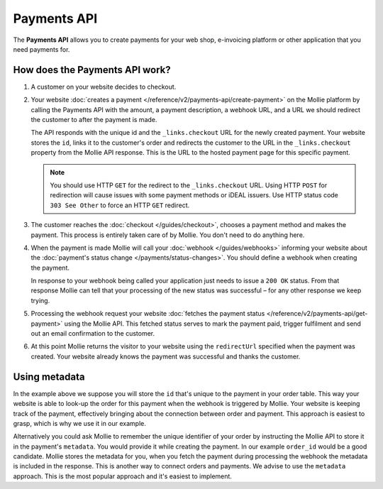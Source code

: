 Payments API
============

The **Payments API** allows you to create payments for your web shop, e-invoicing platform or other application that you
need payments for.

How does the Payments API work?
-------------------------------
.. image:: images/api-overview-flow@2x.png

#. A customer on your website decides to checkout.

#. Your website :doc:`creates a payment </reference/v2/payments-api/create-payment>` on the Mollie platform by calling
   the Payments API with the amount, a payment description, a webhook URL, and a URL we should redirect the customer to
   after the payment is made.

   The API responds with the unique id and the ``_links.checkout`` URL for the newly created payment. Your website
   stores the ``id``, links it to the customer's order and redirects the customer to the URL in the ``_links.checkout``
   property from the Mollie API response. This is the URL to the hosted payment page for this specific payment.

   .. note:: You should use HTTP ``GET`` for the redirect to the ``_links.checkout`` URL. Using HTTP ``POST`` for
      redirection will cause issues with some payment methods or iDEAL issuers. Use HTTP status code ``303 See
      Other`` to force an HTTP ``GET`` redirect.

#. The customer reaches the :doc:`checkout </guides/checkout>`, chooses a payment method and makes the payment. This
   process is entirely taken care of by Mollie. You don't need to do anything here.

#. When the payment is made Mollie will call your :doc:`webhook </guides/webhooks>` informing your website about the
   :doc:`payment's status change </payments/status-changes>`. You should define a webhook when creating the
   payment.

   In response to your webhook being called your application just needs to issue a ``200 OK`` status. From that response
   Mollie can tell that your processing of the new status was successful – for any other response we keep trying.

#. Processing the webhook request your website
   :doc:`fetches the payment status </reference/v2/payments-api/get-payment>` using the Mollie API. This fetched status
   serves to mark the payment paid, trigger fulfilment and send out an email confirmation to the customer.

#. At this point Mollie returns the visitor to your website using the ``redirectUrl`` specified when the payment was
   created. Your website already knows the payment was successful and thanks the customer.

Using metadata
--------------
In the example above we suppose you will store the ``id`` that's unique to the payment in your order table. This way
your website is able to look-up the order for this payment when the webhook is triggered by Mollie. Your website is
keeping track of the payment, effectively bringing about the connection between order and payment. This approach is
easiest to grasp, which is why we use it in our example.

Alternatively you could ask Mollie to remember the unique identifier of your order by instructing the Mollie API to
store it in the payment's ``metadata``. You would provide it while creating the payment. In our example ``order_id``
would be a good candidate. Mollie stores the metadata for you, when you fetch the payment during processing the webhook
the metadata is included in the response. This is another way to connect orders and payments. We advise to use the
``metadata`` approach. This is the most popular approach and it's easiest to implement.
